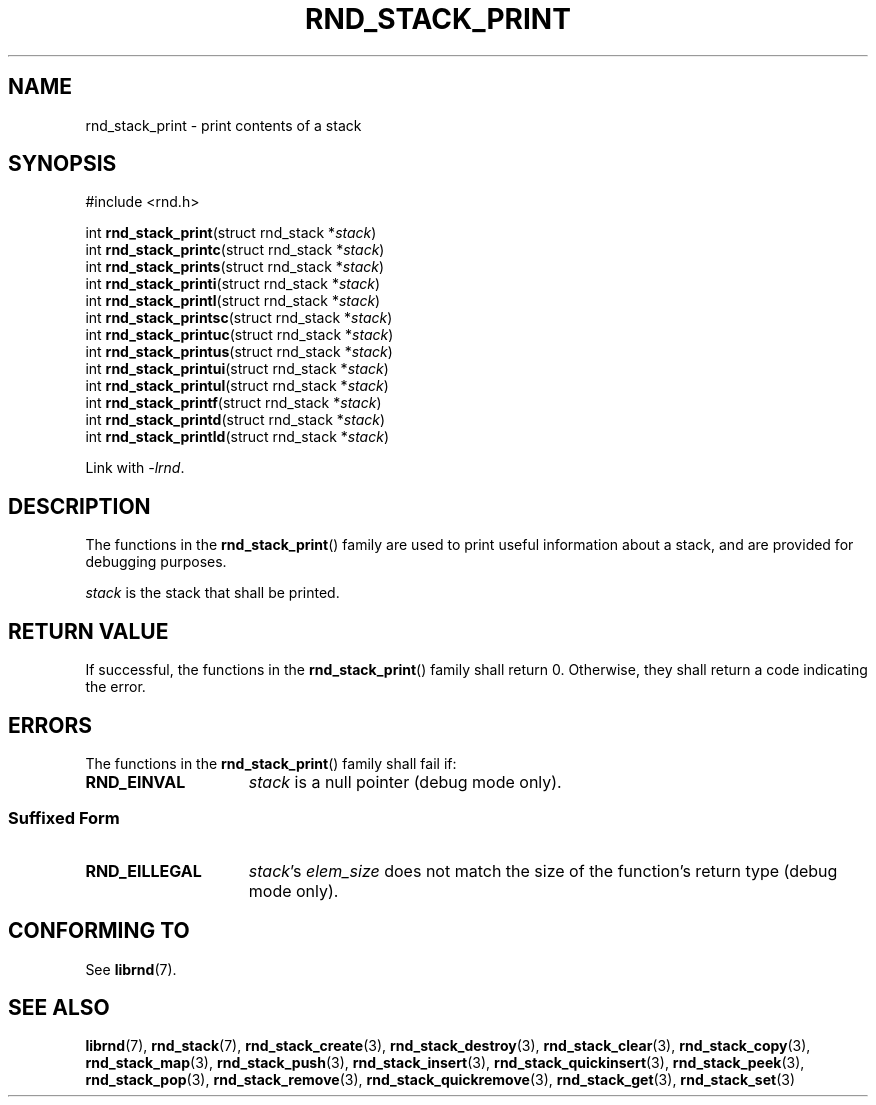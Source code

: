 .TH RND_STACK_PRINT 3 DATE "librnd-VERSION"
.SH NAME
rnd_stack_print - print contents of a stack
.SH SYNOPSIS
.ad l
#include <rnd.h>
.sp
int
.BR rnd_stack_print "(struct rnd_stack"
.RI * stack )
.br
int
.BR rnd_stack_printc "(struct rnd_stack"
.RI * stack )
.br
int
.BR rnd_stack_prints "(struct rnd_stack"
.RI * stack )
.br
int
.BR rnd_stack_printi "(struct rnd_stack"
.RI * stack )
.br
int
.BR rnd_stack_printl "(struct rnd_stack"
.RI * stack )
.br
int
.BR rnd_stack_printsc "(struct rnd_stack"
.RI * stack )
.br
int
.BR rnd_stack_printuc "(struct rnd_stack"
.RI * stack )
.br
int
.BR rnd_stack_printus "(struct rnd_stack"
.RI * stack )
.br
int
.BR rnd_stack_printui "(struct rnd_stack"
.RI * stack )
.br
int
.BR rnd_stack_printul "(struct rnd_stack"
.RI * stack )
.br
int
.BR rnd_stack_printf "(struct rnd_stack"
.RI * stack )
.br
int
.BR rnd_stack_printd "(struct rnd_stack"
.RI * stack )
.br
int
.BR rnd_stack_printld "(struct rnd_stack"
.RI * stack )
.sp
Link with \fI-lrnd\fP.
.ad
.SH DESCRIPTION
.P
The functions in the
.BR rnd_stack_print ()
family are used to print useful information about a stack, and are
provided for debugging purposes.
.P
.I stack
is the stack that shall be printed.
.SH RETURN VALUE
.P
If successful, the functions in the
.BR rnd_stack_print ()
family shall return 0. Otherwise, they shall return a code indicating the
error.
.SH ERRORS
The functions in the
.BR rnd_stack_print ()
family shall fail if:
.IP \fBRND_EINVAL\fP 1.5i
.I stack
is a null pointer (debug mode only).
.SS Suffixed Form
.IP \fBRND_EILLEGAL\fP 1.5i
.IR stack "'s " elem_size
does not match the size of the function's return type (debug mode only).
.SH CONFORMING TO
See
.BR librnd (7).
.SH SEE ALSO
.ad l
.BR librnd (7),
.BR rnd_stack (7),
.BR rnd_stack_create (3),
.BR rnd_stack_destroy (3),
.BR rnd_stack_clear (3),
.BR rnd_stack_copy (3),
.BR rnd_stack_map (3),
.BR rnd_stack_push (3),
.BR rnd_stack_insert (3),
.BR rnd_stack_quickinsert (3),
.BR rnd_stack_peek (3),
.BR rnd_stack_pop (3),
.BR rnd_stack_remove (3),
.BR rnd_stack_quickremove (3),
.BR rnd_stack_get (3),
.BR rnd_stack_set (3)
